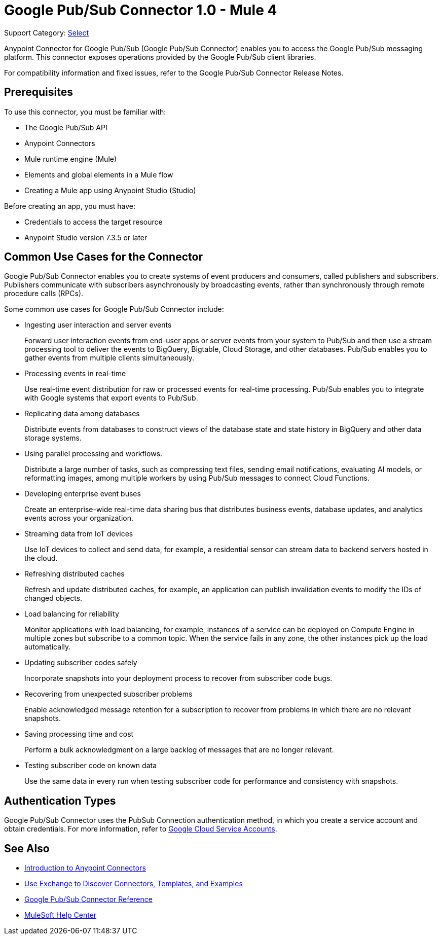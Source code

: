 = Google Pub/Sub Connector 1.0 - Mule 4

Support Category: https://www.mulesoft.com/legal/versioning-back-support-policy#anypoint-connectors[Select]

Anypoint Connector for Google Pub/Sub (Google Pub/Sub Connector) enables you to access the Google Pub/Sub messaging platform.
This connector exposes operations provided by the Google Pub/Sub client libraries.

For compatibility information and fixed issues, refer to the Google Pub/Sub Connector Release Notes.

== Prerequisites

To use this connector, you must be familiar with:

* The Google Pub/Sub API
* Anypoint Connectors
* Mule runtime engine (Mule)
* Elements and global elements in a Mule flow
* Creating a Mule app using Anypoint Studio (Studio)

Before creating an app, you must have:

* Credentials to access the target resource
* Anypoint Studio version 7.3.5 or later

== Common Use Cases for the Connector

Google Pub/Sub Connector enables you to create systems of event producers and consumers, called publishers and subscribers.
Publishers communicate with subscribers asynchronously by broadcasting events, rather than synchronously through remote procedure calls (RPCs).

Some common use cases for Google Pub/Sub Connector include:

* Ingesting user interaction and server events
+
Forward user interaction events from end-user apps or server events from your system to Pub/Sub and then use a stream processing tool to deliver the events to BigQuery, Bigtable, Cloud Storage, and other databases. Pub/Sub enables you to gather events from multiple clients simultaneously.

* Processing events in real-time
+
Use real-time event distribution for raw or processed events for real-time processing. Pub/Sub enables you to integrate with Google systems that export events to Pub/Sub.

* Replicating data among databases
+
Distribute events from databases to construct views of the database state and state history in BigQuery and other data storage systems.

* Using parallel processing and workflows.
+
Distribute a large number of tasks, such as compressing text files, sending email notifications, evaluating AI models, or reformatting images, among multiple workers by using Pub/Sub messages to connect Cloud Functions.

* Developing enterprise event buses
+
Create an enterprise-wide real-time data sharing bus that distributes business events, database updates, and analytics events across your organization.

* Streaming data from IoT devices
+
Use IoT devices to collect and send data, for example, a residential sensor can stream data to backend servers hosted in the cloud.

* Refreshing distributed caches
+
Refresh and update distributed caches, for example, an application can publish invalidation events to modify the IDs of changed objects.

* Load balancing for reliability
+
Monitor applications with load balancing, for example, instances of a service can be deployed on Compute Engine in multiple zones but subscribe to a common topic. When the service fails in any zone, the other instances pick up the load automatically.

* Updating subscriber codes safely
+
Incorporate snapshots into your deployment process to recover from subscriber code bugs.

* Recovering from unexpected subscriber problems
+
Enable acknowledged message retention for a subscription to recover from problems in which there are no relevant snapshots.

* Saving processing time and cost
+
Perform a bulk acknowledgment on a large backlog of messages that are no longer relevant.

* Testing subscriber code on known data
+
Use the same data in every run when testing subscriber code for performance and consistency with snapshots.


== Authentication Types

Google Pub/Sub Connector uses the PubSub Connection authentication method, in which you create a service account and obtain credentials. For more information, refer to https://cloud.google.com/iam/docs/service-accounts#service_account_keys[Google Cloud Service Accounts].


== See Also

* xref:connectors::introduction/introduction-to-anypoint-connectors.adoc[Introduction to Anypoint Connectors]
* xref:connectors::introduction/intro-use-exchange.adoc[Use Exchange to Discover Connectors, Templates, and Examples]
* xref:google-pubsub-connector-reference.adoc[Google Pub/Sub Connector Reference]
* https://help.mulesoft.com[MuleSoft Help Center]
